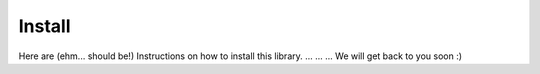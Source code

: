 Install
=======

Here are (ehm... should be!) Instructions on how to install this library.
...
...
...
We will get back to you soon :)